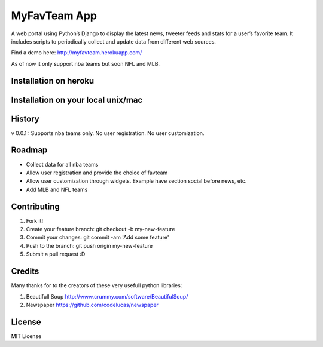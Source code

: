 MyFavTeam App
=============

A web portal using Python’s Django to display the latest news, tweeter feeds and stats for a user’s favorite team. It includes scripts to periodically collect and update data from different web sources. 

Find a demo here: http://myfavteam.herokuapp.com/

As of now it only support nba teams but soon NFL and MLB.  

Installation on heroku
----------------------

.. code-block:: pycon
    $ git clone https://github.com/juanc27/myfavteam.git <your_dir>
    $ cd <your_dir>
    $ heroku create <your_project_name>
    $ git push heroku master
    $ heroku run python manage.py syncdb
    $ heroku run python manage.py setfavteam #here you get to pick your fav team, you can run it multiple times if you want more than one fav team
    $ heroku run ./collect_data.sh # This populates the db with all data, roster, etc.
    $ heroku open

Installation on your local unix/mac
----------------------------------

.. code-block:: pycon
    $ git clone https://github.com/juanc27/myfavteam.git <your_dir>
    $ cd <your_dir>
    $ pip install -r requirements # feel free to setup virtualenv before this step
    $ vi mysite/settings.py #Optional. Change DATABASE to setup your local db as sqlite3 or as you wish
    $ python manage.py syncdb
    $ ./manage.py setfavteam #here you get to pick your fav team, you can run it
 multiple times if you want more than one fav team
    $ ./collect_data.sh # This populates the db with all data: roster, stats, etc.
    $ ./manage.py runserver
    $ open web browser at http://127.0.0.1:8000/

History
-------
v 0.0.1 : Supports nba teams only. No user registration. No user customization.

Roadmap
-------
* Collect data for all nba teams
* Allow user registration and provide the choice of favteam
* Allow user customization through widgets. Example have section social before news, etc.
* Add MLB and NFL teams

Contributing
------------
1. Fork it!
2. Create your feature branch: git checkout -b my-new-feature
3. Commit your changes: git commit -am 'Add some feature'
4. Push to the branch: git push origin my-new-feature
5. Submit a pull request :D

Credits
-------
Many thanks for to the creators of these very usefull python libraries:

1. Beautifull Soup http://www.crummy.com/software/BeautifulSoup/
2. Newspaper https://github.com/codelucas/newspaper

License
-------
MIT License
